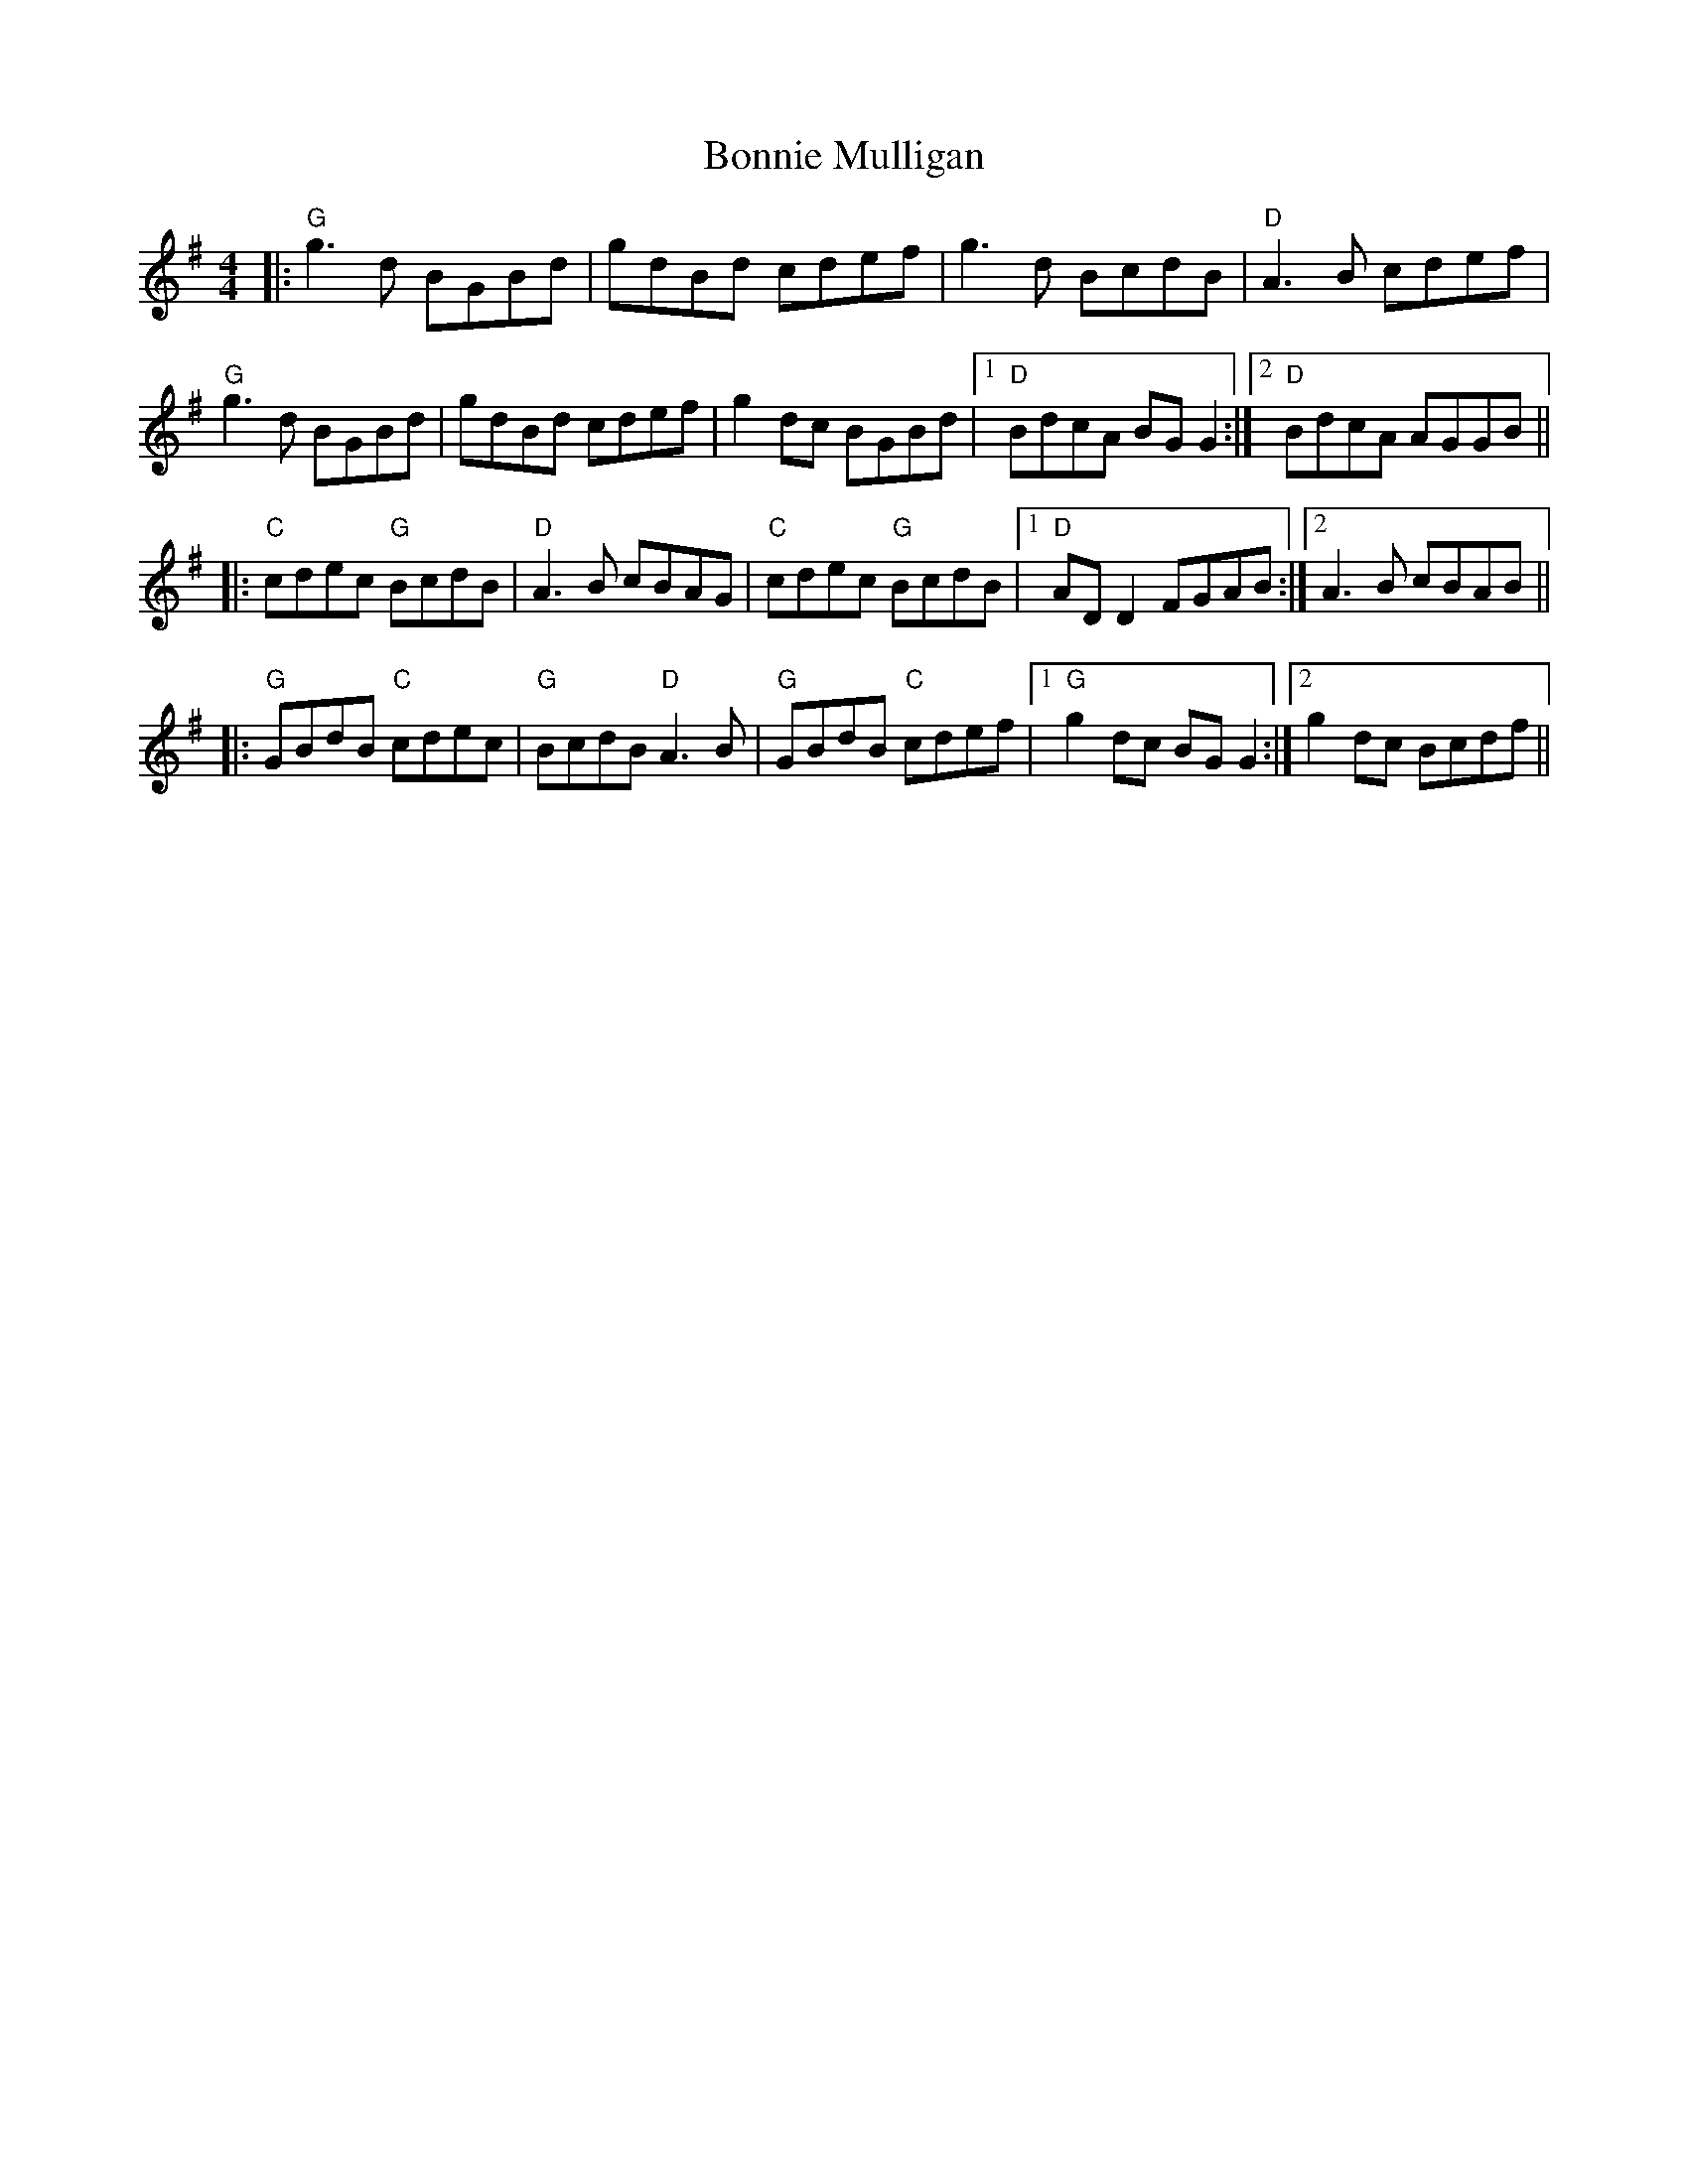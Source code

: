 X: 4474
T: Bonnie Mulligan
R: reel
M: 4/4
K: Gmajor
|:"G"g3d BGBd|gdBd cdef|g3d BcdB|"D"A3B cdef|
"G"g3d BGBd|gdBd cdef|g2dc BGBd|1 "D"BdcA BG G2:|2 "D"BdcA AGGB||
|:"C"cdec "G"BcdB|"D"A3B cBAG|"C"cdec "G"BcdB|1 "D"ADD2 FGAB:|2 A3B cBAB||
|:"G"GBdB "C"cdec|"G"BcdB "D"A3B|"G"GBdB "C"cdef|1 "G"g2dc BGG2:|2 g2dc Bcdf||


